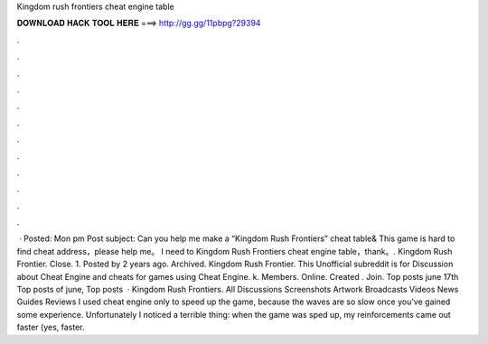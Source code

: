 Kingdom rush frontiers cheat engine table

𝐃𝐎𝐖𝐍𝐋𝐎𝐀𝐃 𝐇𝐀𝐂𝐊 𝐓𝐎𝐎𝐋 𝐇𝐄𝐑𝐄 ===> http://gg.gg/11pbpg?29394

.

.

.

.

.

.

.

.

.

.

.

.

 · Posted: Mon pm Post subject: Can you help me make a “Kingdom Rush Frontiers” cheat table& This game is hard to find cheat address，please help me。 I need to Kingdom Rush Frontiers cheat engine table，thank。. Kingdom Rush Frontier. Close. 1. Posted by 2 years ago. Archived. Kingdom Rush Frontier. This Unofficial subreddit is for Discussion about Cheat Engine and cheats for games using Cheat Engine. k. Members. Online. Created . Join. Top posts june 17th Top posts of june, Top posts   · Kingdom Rush Frontiers. All Discussions Screenshots Artwork Broadcasts Videos News Guides Reviews I used cheat engine only to speed up the game, because the waves are so slow once you've gained some experience. Unfortunately I noticed a terrible thing: when the game was sped up, my reinforcements came out faster (yes, faster.